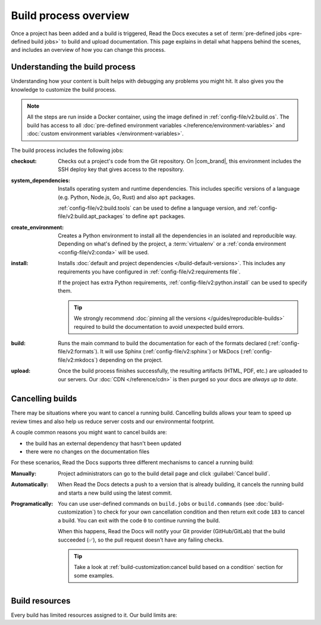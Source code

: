Build process overview
======================

Once a project has been added and a build is triggered,
Read the Docs executes a set of :term:`pre-defined jobs <pre-defined build jobs>` to build and upload documentation.
This page explains in detail what happens behind the scenes,
and includes an overview of how you can change this process.

Understanding the build process
-------------------------------

Understanding how your content is built helps with debugging any problems you might hit.
It also gives you the knowledge to customize the build process.

.. note::

   All the steps are run inside a Docker container, using the image defined in :ref:`config-file/v2:build.os`.
   The build has access to all :doc:`pre-defined environment variables </reference/environment-variables>` and :doc:`custom environment variables </environment-variables>`.

The build process includes the following jobs:

:checkout:

   Checks out a project's code from the Git repository.
   On |com_brand|,
   this environment includes the SSH deploy key that gives access to the repository.

:system_dependencies:

   Installs operating system and runtime dependencies.
   This includes specific versions of a language (e.g. Python, Node.js, Go, Rust) and also ``apt`` packages.

   :ref:`config-file/v2:build.tools` can be used to define a language version,
   and :ref:`config-file/v2:build.apt_packages` to define ``apt`` packages.

:create_environment:

   Creates a Python environment to install all the dependencies in an isolated and reproducible way.
   Depending on what's defined by the project,
   a :term:`virtualenv` or a :ref:`conda environment <config-file/v2:conda>` will be used.

:install:

   Installs :doc:`default and project dependencies </build-default-versions>`.
   This includes any requirements you have configured in :ref:`config-file/v2:requirements file`.

   If the project has extra Python requirements,
   :ref:`config-file/v2:python.install` can be used to specify them.

   .. tip::

    We strongly recommend :doc:`pinning all the versions </guides/reproducible-builds>` required to build the documentation to avoid unexpected build errors.

:build:

   Runs the main command to build the documentation for each of the formats declared (:ref:`config-file/v2:formats`).
   It will use Sphinx (:ref:`config-file/v2:sphinx`) or MkDocs (:ref:`config-file/v2:mkdocs`) depending on the project.

:upload:

   Once the build process finishes successfully,
   the resulting artifacts (HTML, PDF, etc.) are uploaded to our servers.
   Our :doc:`CDN </reference/cdn>` is then purged so your docs are *always up to date*.

.. seealso::

    If you require additional build steps or customization,
    it's possible to run user-defined commands and :doc:`customize the build process </build-customization>`.

Cancelling builds
-----------------

There may be situations where you want to cancel a running build.
Cancelling builds allows your team to speed up review times and also help us reduce server costs and our environmental footprint.

A couple common reasons you might want to cancel builds are:

* the build has an external dependency that hasn't been updated
* there were no changes on the documentation files

For these scenarios,
Read the Docs supports three different mechanisms to cancel a running build:

:Manually:

   Project administrators can go to the build detail page
   and click :guilabel:`Cancel build`.

:Automatically:

   When Read the Docs detects a push to a version that is already building,
   it cancels the running build and starts a new build using the latest commit.

:Programatically:

   You can use user-defined commands on ``build.jobs`` or ``build.commands`` (see :doc:`build-customization`)
   to check for your own cancellation condition and then return exit code ``183`` to cancel a build.
   You can exit with the code ``0`` to continue running the build.

   When this happens, Read the Docs will notify your Git provider (GitHub/GitLab) that the build succeeded (✅),
   so the pull request doesn't have any failing checks.

   .. tip::

      Take a look at :ref:`build-customization:cancel build based on a condition` section for some examples.

Build resources
---------------

Every build has limited resources assigned to it.
Our build limits are:

.. tabs::

   .. tab:: |com_brand|

      * 30 minutes build time
      * 7GB of memory (upgradable)
      * Concurrent builds vary based on your pricing plan

      If you are having trouble with your documentation builds,
      you can reach our support at support@readthedocs.com.

   .. tab:: |org_brand|

      * 15 minutes build time
      * 7GB of memory
      * 2 concurrent builds

      We can increase build length on a per-project basis.
      Send an email to support@readthedocs.org providing a good reason why your documentation needs more resources.

      If your business is hitting build limits hosting documentation on Read the Docs,
      please consider :doc:`Read the Docs for Business </commercial/index>`
      which has options for additional build resources.
